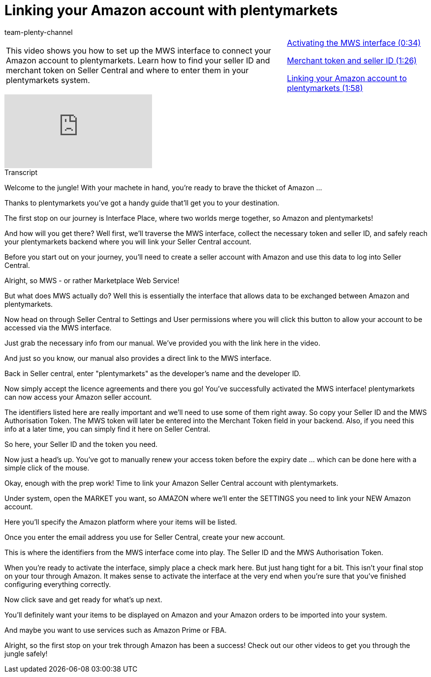 = Linking your Amazon account with plentymarkets
:page-index: false
:id: DONYMS2
:author: team-plenty-channel

//tag::introduction[]
[cols="2, 1" grid=none]
|===
|This video shows you how to set up the MWS interface to connect your Amazon account to plentymarkets. Learn how to find your seller ID and merchant token on Seller Central and where to enter them in your plentymarkets system.
|xref:videos:interface-activate-mws-interface.adoc#video[Activating the MWS interface (0:34)]

xref:videos:interface-merchant-token-seller-id.adoc#video[Merchant token and seller ID (1:26)]

xref:videos:interface-link-account.adoc#video[Linking your Amazon account to plentymarkets (1:58)]

|===
//end::introduction[]

video::196421219[vimeo]

// tag::transcript[]
[.collapseBox]
.Transcript
--
Welcome to the jungle! With your machete in hand, you're ready to brave the thicket of Amazon ...

Thanks to plentymarkets you've got a handy guide that'll get you to your destination.

The first stop on our journey is Interface Place, where two worlds merge together, so Amazon and plentymarkets!

And how will you get there? Well first, we'll traverse the MWS interface, collect the necessary token and seller ID, and safely reach your plentymarkets backend where you will link your Seller Central account.

Before you start out on your journey, you'll need to create a seller account with Amazon and use this data to log into Seller Central.

Alright, so MWS - or rather Marketplace Web Service!

But what does MWS actually do? Well this is essentially the interface that allows data to be exchanged between Amazon and plentymarkets.

Now head on through Seller Central to Settings and User permissions where you will click this button to allow your account to be accessed via the MWS interface.

Just grab the necessary info from our manual. We've provided you with the link here in the video.

And just so you know, our manual also provides a direct link to the MWS interface.

Back in Seller central, enter "plentymarkets" as the developer's name and the developer ID.

Now simply accept the licence agreements and there you go! You've successfully activated the MWS interface! plentymarkets can now access your Amazon seller account.

The identifiers listed here are really important and we'll need to use some of them right away. So copy your Seller ID and the MWS Authorisation Token. The MWS token will later be entered into the Merchant Token field in your backend. Also, if you need this info at a later time, you can simply find it here on Seller Central.

So here, your Seller ID and the token you need.

Now just a head's up. You've got to manually renew your access token before the expiry date ... which can be done here with a simple click of the mouse.

Okay, enough with the prep work! Time to link your Amazon Seller Central account with plentymarkets.

Under system, open the MARKET you want, so AMAZON where we'll enter the SETTINGS you need to link your NEW Amazon account.

Here you'll specify the Amazon platform where your items will be listed.

Once you enter the email address you use for Seller Central, create your new account.

This is where the identifiers from the MWS interface come into play. The Seller ID and the MWS Authorisation Token.

When you're ready to activate the interface, simply place a check mark here. But just hang tight for a bit. This isn't your final stop on your tour through Amazon. It makes sense to activate the interface at the very end when you're sure that you've finished configuring everything correctly.

Now click save and get ready for what's up next.

You'll definitely want your items to be displayed on Amazon and your Amazon orders to be imported into your system.

And maybe you want to use services such as Amazon Prime or FBA.

Alright, so the first stop on your trek through Amazon has been a success! Check out our other videos to get you through the jungle safely!
--
//end::transcript[]
